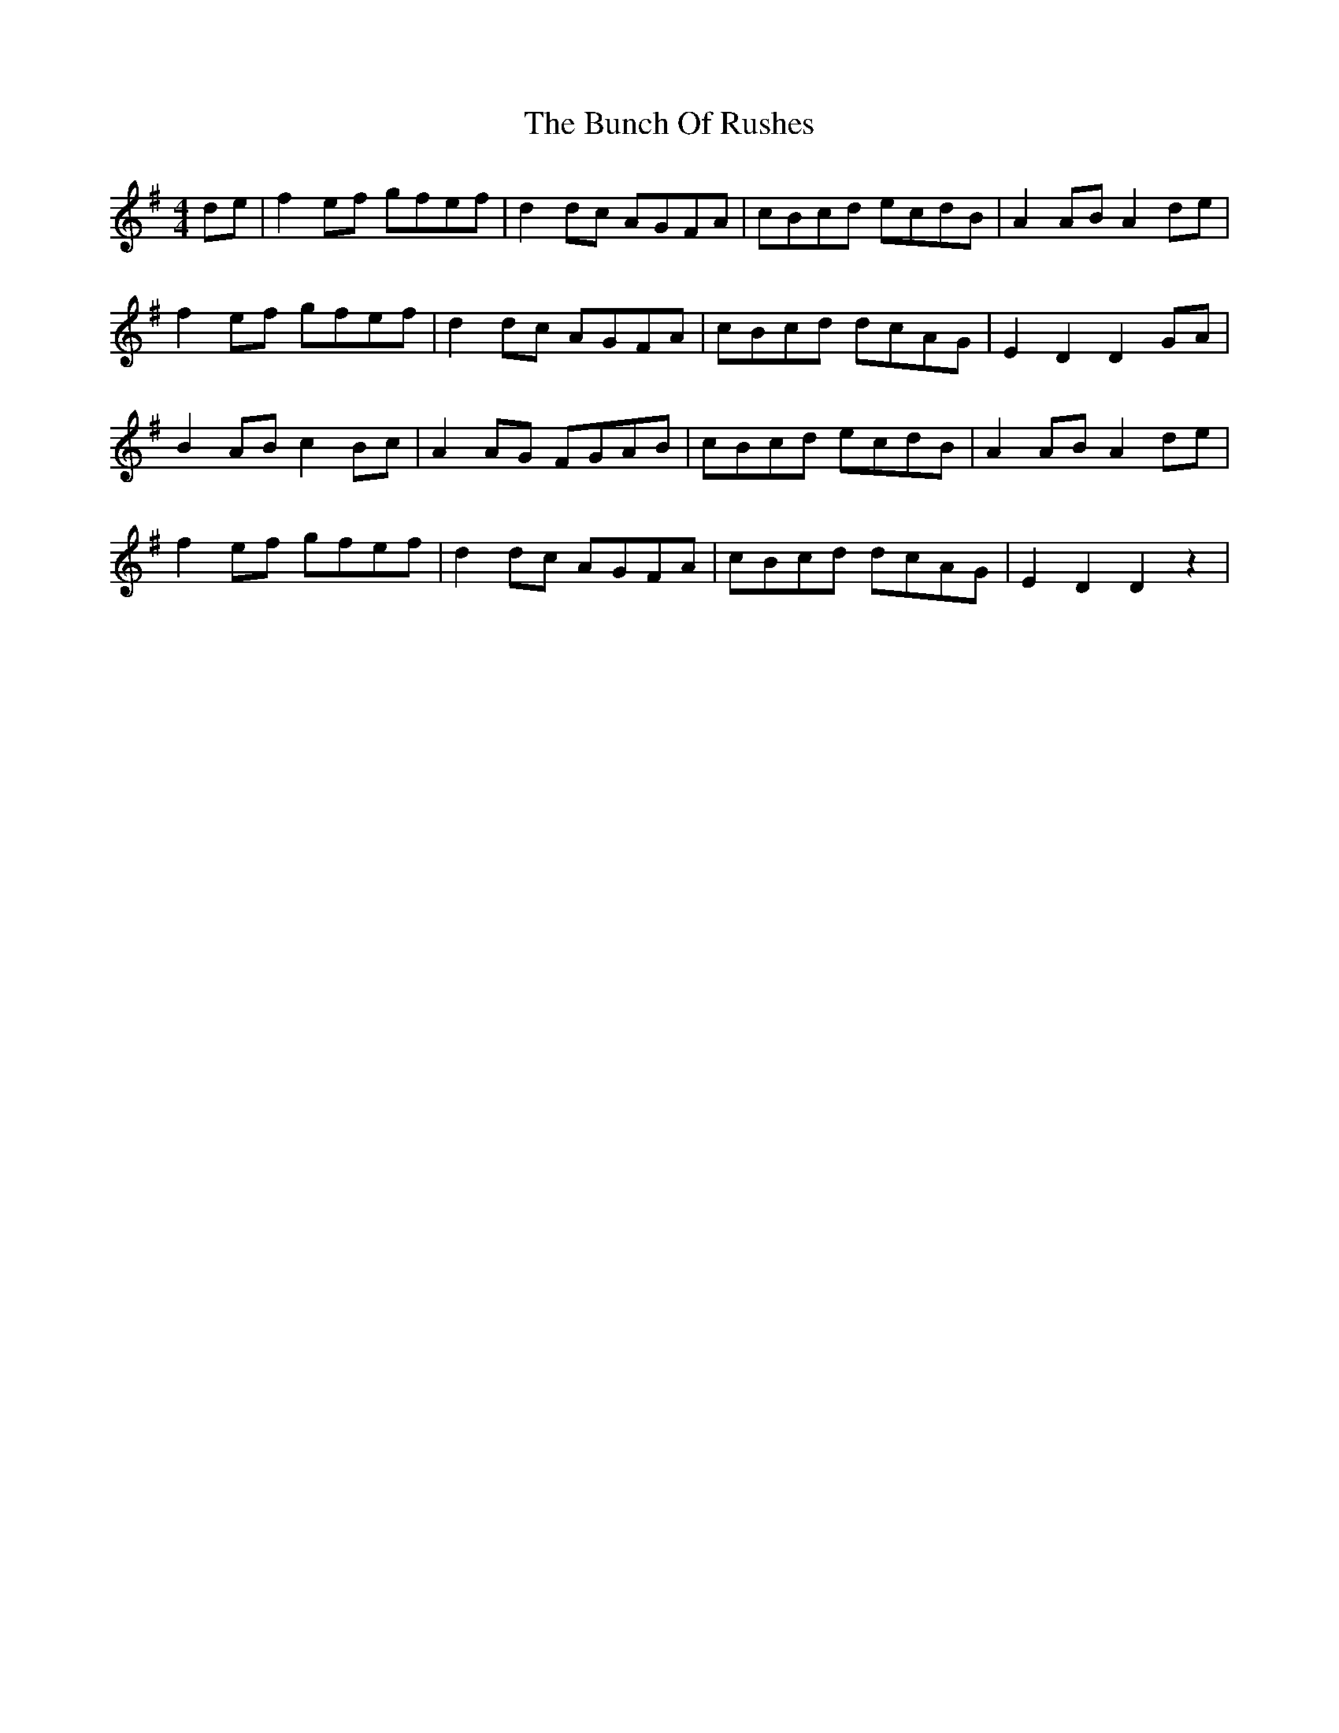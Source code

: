 X: 5468
T: Bunch Of Rushes, The
R: hornpipe
M: 4/4
K: Gmajor
de|f2ef gfef|d2dc AGFA|cBcd ecdB|A2AB A2de|
f2ef gfef|d2dc AGFA|cBcd dcAG|E2D2 D2GA|
B2AB c2Bc|A2AG FGAB|cBcd ecdB|A2AB A2de|
f2ef gfef|d2dc AGFA|cBcd dcAG|E2D2 D2z2|

